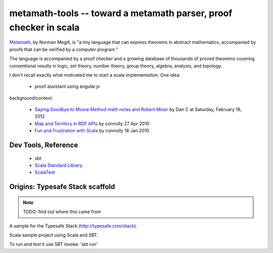 metamath-tools -- toward a metamath parser, proof checker in scala
==================================================================

Metamath__, by Norman Megill, is "a tiny language that can express
theorems in abstract mathematics, accompanied by proofs that can be
verified by a computer program."

__ http://us.metamath.org/index.html

The language is accompanied by a proof checker and a growing database
of thousands of proved theorems covering conventional results in
logic, set theory, number theory, group theory, algebra, analysis, and
topology.

I don't recall exactly what motivated me to start a scala implementation.
One idea:

  - proof assistant using angular.js

background/context:

 - `Saying Goodbye to Moore Method math notes and Robert Miner`__
   by Dan C at Saturday, February 18, 2012
 - `Map and Territory in RDF APIs`__
   by connolly 27 Apr 2010
 - `Fun and Frustration with Scala`__
   by connolly 18 Jan 2010
 

__ http://www.madmode.com/2012/02/moore-method-wikipedia-free.html
__ http://dig.csail.mit.edu/breadcrumbs/node/253
__ http://www.advogato.org/person/connolly/diary/71.html

Dev Tools, Reference
--------------------

  - sbt
  - `Scala Standard Library`__
  - ScalaTest__

__ http://www.scala-lang.org/api/current/index.html
__ http://www.scalatest.org/

Origins: Typesafe Stack scaffold
--------------------------------

.. note:: TODO: find out where this came from

A sample for the Typesafe Stack (http://typesafe.com/stack).

Scala sample project using Scala and SBT.

To run and test it use SBT invoke: 'sbt run'
